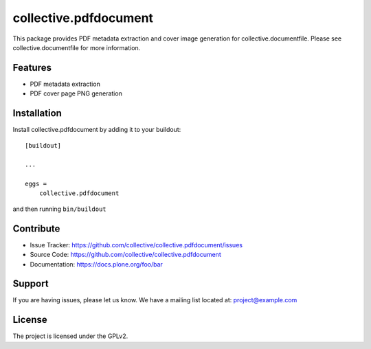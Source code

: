 .. This README is meant for consumption by humans and pypi. Pypi can render rst files so please do not use Sphinx features.
   If you want to learn more about writing documentation, please check out: http://docs.plone.org/about/documentation_styleguide.html
   This text does not appear on pypi or github. It is a comment.

==============================================================================
collective.pdfdocument
==============================================================================

.. image:: https://travis-ci.org/collective/collective.pdfdocument.svg?branch=master
    :target: https://travis-ci.org/collective/collective.pdfdocument

This package provides PDF metadata extraction and cover image generation for
collective.documentfile. Please see collective.documentfile for more information.

Features
---------

- PDF metadata extraction
- PDF cover page PNG generation

Installation
------------

Install collective.pdfdocument by adding it to your buildout::

    [buildout]

    ...

    eggs =
        collective.pdfdocument


and then running ``bin/buildout``


Contribute
----------

- Issue Tracker: https://github.com/collective/collective.pdfdocument/issues
- Source Code: https://github.com/collective/collective.pdfdocument
- Documentation: https://docs.plone.org/foo/bar


Support
-------

If you are having issues, please let us know.
We have a mailing list located at: project@example.com


License
-------

The project is licensed under the GPLv2.

